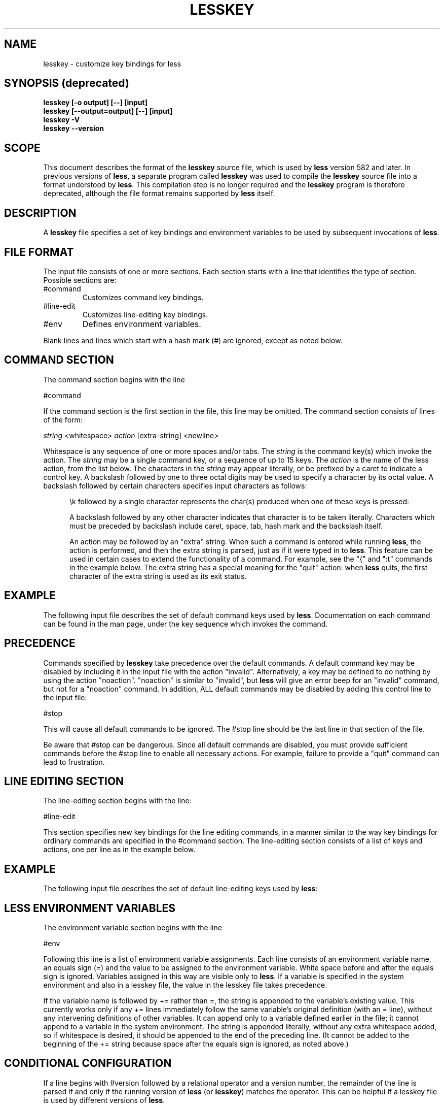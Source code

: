 '\" t
.TH LESSKEY 1 "Version 643: 20 Jul 2023"
.SH NAME
lesskey \- customize key bindings for less
.SH "SYNOPSIS (deprecated)"
.B "lesskey [\-o output] [\-\-] [input]"
.br
.B "lesskey [\-\-output=output] [\-\-] [input]"
.br
.B "lesskey \-V"
.br
.B "lesskey \-\-version"
.SH SCOPE
This document describes the format of the 
.B lesskey
source file, which is used by
.B less
version 582 and later.
In previous versions of 
.BR less ,
a separate program called
.B lesskey
was used to compile the 
.B lesskey 
source file into a format understood by
.BR less .
This compilation step is no longer required and the
.B lesskey
program is therefore deprecated, although the file format remains supported by
.B less
itself.
.PP
.SH DESCRIPTION
A
.B lesskey
file specifies a set of key bindings and environment variables
to be used by subsequent invocations of
.BR less .
.SH FILE FORMAT
The input file consists of one or more
.IR sections .
Each section starts with a line that identifies the type of section.
Possible sections are:
.IP #command
Customizes command key bindings.
.IP #line-edit
Customizes line-editing key bindings.
.IP #env
Defines environment variables.
.PP
Blank lines and lines which start with a hash mark (#) are ignored,
except as noted below.
.
.SH "COMMAND SECTION"
The command section begins with the line
.sp
#command
.sp
If the command section is the first section in the file,
this line may be omitted.
The command section consists of lines of the form:
.sp
	\fIstring\fP <whitespace> \fIaction\fP [extra-string] <newline>
.sp
Whitespace is any sequence of one or more spaces and/or tabs.
The \fIstring\fP is the command key(s) which invoke the action.
The \fIstring\fP may be a single command key, or a sequence of up to 15 keys.
The \fIaction\fP is the name of the less action, from the list below.
The characters in the \fIstring\fP may appear literally, or be
prefixed by a caret to indicate a control key.
A backslash followed by one to three octal digits may be used to
specify a character by its octal value.
A backslash followed by certain characters specifies input
characters as follows:
.RS 5m
.TS
l l l.
\eb	BACKSPACE	(0x08)
\ee	ESCAPE	(0x1B)
\en	NEWLINE	(0x0A)
\er	RETURN	(0x0D)
\et	TAB	(0x09)
.TE
.sp
\ek followed by a single character represents the char(s) produced when one of these keys is pressed:
.TS
l l.
\ekb	BACKSPACE (the BACKSPACE key)
\ekB	ctrl-BACKSPACE
\ekd	DOWN ARROW
\ekD	PAGE DOWN
\eke	END
\ekh	HOME
\eki	INSERT
\ekl	LEFT ARROW
\ekL	ctrl-LEFT ARROW
\ekr	RIGHT ARROW
\ekR	ctrl-RIGHT ARROW
\ekt	BACKTAB
\eku	UP ARROW
\ekU	PAGE UP
\ekx	DELETE
\ekX	ctrl-DELETE
\ek1	F1
.TE

.PP
A backslash followed by any other character indicates that character is
to be taken literally.
Characters which must be preceded by backslash include
caret, space, tab, hash mark and the backslash itself.
.PP
An action may be followed by an "extra" string.
When such a command is entered while running
.BR less ,
the action is performed, and then the extra
string is parsed, just as if it were typed in to
.BR less .
This feature can be used in certain cases to extend
the functionality of a command.
For example, see the "{" and ":t" commands in the example below.
The extra string has a special meaning for the "quit" action:
when
.B less
quits, the first character of the extra string is used as its exit status.
.
.SH EXAMPLE
The following input file describes the set of
default command keys used by 
.BR less .
Documentation on each command can be found in the
.less
man page, under the key sequence which invokes the command.
.sp
.RS 5m
.TS
l l.
#command
\er	forw-line
\en	forw-line
e	forw-line
j	forw-line
\ekd	forw-line
^E	forw-line
^N	forw-line
k	back-line
y	back-line
^Y	back-line
^K	back-line
^P	back-line
J	forw-line-force
K	back-line-force
Y	back-line-force
d	forw-scroll
^D	forw-scroll
u	back-scroll
^U	back-scroll
\e40	forw-screen
f	forw-screen
^F	forw-screen
^V	forw-screen
\ekD	forw-screen
b	back-screen
^B	back-screen
\eev	back-screen
\ekU	back-screen
z	forw-window
w	back-window
\ee\e40	forw-screen-force
F	forw-forever
\eeF	forw-until-hilite
R	repaint-flush
r	repaint
^R	repaint
^L	repaint
\eeu	undo-hilite
\eeU	clear-search
g	goto-line
\ekh	goto-line
<	goto-line
\ee<	goto-line
p	percent
%	percent
\ee[	left-scroll
\ee]	right-scroll
\ee(	left-scroll
\ee)	right-scroll
\ekl	left-scroll
\ekr	right-scroll
\ee{	no-scroll
\ee}	end-scroll
{	forw-bracket {}
}	back-bracket {}
(	forw-bracket ()
)	back-bracket ()
[	forw-bracket []
]	back-bracket []
\ee^F	forw-bracket
\ee^B	back-bracket
G	goto-end
\ee>	goto-end
>	goto-end
\eke	goto-end
\eeG	goto-end-buffered
\&=	status
^G	status
:f	status
/	forw-search
?	back-search
\ee/	forw-search *
\ee?	back-search *
n	repeat-search
\een	repeat-search-all
N	reverse-search
\eeN	reverse-search-all
&	filter
m	set-mark
M	set-mark-bottom
\eem	clear-mark
'	goto-mark
^X^X	goto-mark
E	examine
:e	examine
^X^V	examine
:n	next-file
:p	prev-file
t	next-tag
T	prev-tag
:x	index-file
:d	remove-file
-	toggle-option
:t	toggle-option t
s	toggle-option o
	## Use a long option name by starting the 
	## extra string with ONE dash; eg:
	##   s toggle-option -log-file\en
\&_	display-option
|	pipe
v	visual
!	shell
#	pshell
+	firstcmd
H	help
h	help
V	version
0	digit
1	digit
2	digit
3	digit
4	digit
5	digit
6	digit
7	digit
8	digit
9	digit
q	quit
Q	quit
:q	quit
:Q	quit
ZZ	quit
.TE
.RE
.sp
.SH PRECEDENCE
Commands specified by
.B lesskey
take precedence over the default commands.
A default command key may be disabled by including it in the
input file with the action "invalid".
Alternatively, a key may be defined
to do nothing by using the action "noaction".
"noaction" is similar to "invalid", but
.B less
will give an error beep for an "invalid" command,
but not for a "noaction" command.
In addition, ALL default commands may be disabled by
adding this control line to the input file:
.sp
#stop
.sp
This will cause all default commands to be ignored.
The #stop line should be the last line in that section of the file.
.PP
Be aware that #stop can be dangerous.
Since all default commands are disabled,
you must provide sufficient commands before the #stop line
to enable all necessary actions.
For example, failure to provide a "quit" command can lead to frustration.
.
.SH "LINE EDITING SECTION"
The line-editing section begins with the line:
.sp
#line-edit
.sp
This section specifies new key bindings for the line editing commands,
in a manner similar to the way key bindings for
ordinary commands are specified in the #command section.
The line-editing section consists of a list of keys and actions,
one per line as in the example below.
.
.SH EXAMPLE
The following input file describes the set of
default line-editing keys used by
.BR less :
.sp
.RS 5m
.TS
l l.
#line-edit
\et	forw-complete
\e17	back-complete
\ee\et	back-complete
^L	expand
^V	literal
^A	literal
\eel	right
\ekr	right
\eeh	left
\ekl	left
\eeb	word-left
\ee\ekl	word-left
\eew	word-right
\ee\ekr	word-right
\eei	insert
\eex	delete
\ekx	delete
\eeX	word-delete
\eekx	word-delete
\ee\eb	word-backspace
\ee0	home
\ekh	home
\ee$	end
\eke	end
\eek	up
\eku	up
\eej	down
^G	abort
.TE
.RE
.sp
.
.SH "LESS ENVIRONMENT VARIABLES"
The environment variable section begins with the line
.sp
#env
.sp
Following this line is a list of environment variable assignments.
Each line consists of an environment variable name, an equals sign (=)
and the value to be assigned to the environment variable.
White space before and after the equals sign is ignored.
Variables assigned in this way are visible only to
.BR less .
If a variable is specified in the system environment and also in a
lesskey file, the value in the lesskey file takes precedence.
.
.sp
If the variable name is followed by += rather than =,
the string is appended to the variable's existing value.
This currently works only if any += lines immediately follow
the same variable's original definition (with an = line),
without any intervening definitions of other variables.
It can append only to a variable defined earlier in the file;
it cannot append to a variable in the system environment.
The string is appended literally, without any extra whitespace added,
so if whitespace is desired,
it should be appended to the end of the preceding line.
(It cannot be added to the beginning of the += string because space after
the equals sign is ignored, as noted above.)
.
.SH CONDITIONAL CONFIGURATION
If a line begins with #version followed by a relational operator and a version number,
the remainder of the line is parsed if and only if the running version of
.B less
(or
.BR lesskey )
matches the operator.
This can be helpful if a lesskey file is used by different versions of
.BR less .
.sp
For example, suppose that a new command named 'sideways-search' is added in 
.B less
version 777.
Then the following line would assign the command to the Q key, but only in versions of
.B less
which support it. The line would be ignored by versions earlier than 777.
.sp
.nf
	#version >= 777  Q sideways-search
.fi
.sp
These six operators are supported:
.RS 5m
.TS
l l.
 >	Greater than
 <	Less than
 >=	Greater than or equal to
 <=	Less than or equal to
 =	Equal to
 !=	Not equal to
.TE
.RE
.sp
The #version feature is not supported in
.B less
and
.B lesskey
before version 594.
In those older versions, all #version lines are ignored.
.
.SH EXAMPLE
The following input file sets the \-i and \-S options when
.less
is run and, on version 595 and higher, adds a \-\-color option.
.sp
.nf
	#env
	## (Note that there must be a space at the end of the next line,
	##  to separate the --color option from the -S option.)
	LESS = \-i\ \-S\ 
	#version\ >=\ 595\ \ LESS\ +=\ \-\-color=Hkc
.fi
.
.SH "SEE ALSO"
.BR less (1)
.
.SH WARNINGS
On MS-DOS and OS/2 systems, certain keys send a sequence of characters
which start with a NUL character (0).
This NUL character should be represented as \e340 in a lesskey file.
.
.SH COPYRIGHT
Copyright (C) 1984-2023  Mark Nudelman
.PP
less is part of the GNU project and is free software.
You can redistribute it and/or modify it
under the terms of either
(1) the GNU General Public License as published by
the Free Software Foundation; or (2) the Less License.
See the file README in the less distribution for more details
regarding redistribution.
You should have received a copy of the GNU General Public License
along with the source for less; see the file COPYING.
If not, write to the Free Software Foundation, 59 Temple Place,
Suite 330, Boston, MA  02111-1307, USA.
You should also have received a copy of the Less License;
see the file LICENSE.
.PP
less is distributed in the hope that it will be useful, but
WITHOUT ANY WARRANTY; without even the implied warranty of MERCHANTABILITY
or FITNESS FOR A PARTICULAR PURPOSE.
See the GNU General Public License for more details.
.
.SH AUTHOR
.
Mark Nudelman
.br
Report bugs at https://github.com/gwsw/less/issues.
